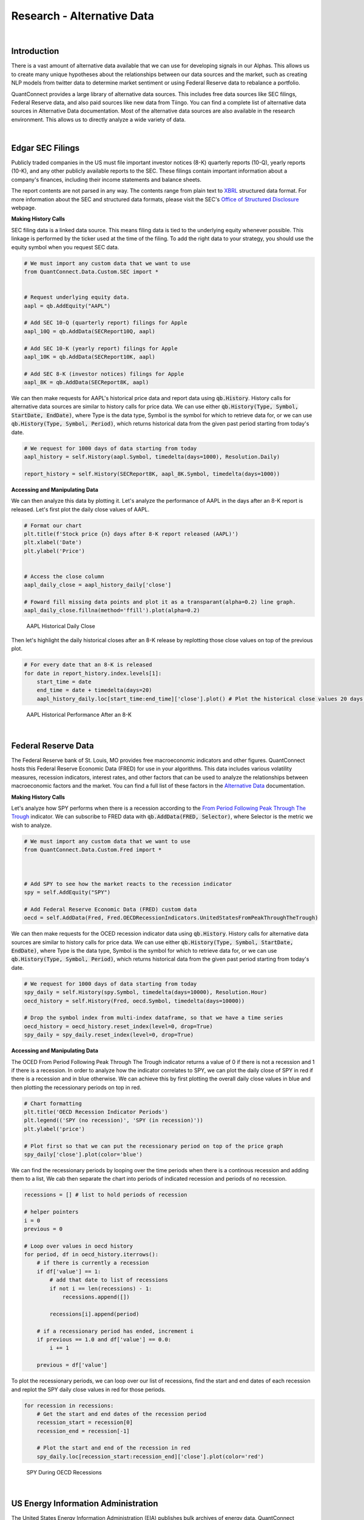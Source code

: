 .. _research-alternative-data:

===========================
Research - Alternative Data
===========================

|

Introduction
============

There is a vast amount of alternative data available that we can use for developing signals in our Alphas. This allows us to create many unique hypotheses about the relationships between our data sources and the market, such as creating NLP models from twitter data to determine market sentiment or using Federal Reserve data to rebalance a portfolio.

QuantConnect provides a large library of alternative data sources. This includes free data sources like SEC filings, Federal Reserve data, and also paid sources like new data from Tiingo. You can find a complete list of alternative data sources in Alternative Data documentation. Most of the alternative data sources are also available in the research environment. This allows us to directly analyze a wide variety of data.

|

Edgar SEC Filings
=================

Publicly traded companies in the US must file important investor notices (8-K) quarterly reports (10-Q), yearly reports (10-K), and any other publicly available reports to the SEC. These filings contain important information about a company's finances, including their income statements and balance sheets.

The report contents are not parsed in any way. The contents range from plain text to `XBRL <https://en.wikipedia.org/wiki/XBRL>`_ structured data format. For more information about the SEC and structured data formats, please visit the SEC's `Office of Structured Disclosure <https://www.sec.gov/structureddata>`_ webpage.

**Making History Calls**

SEC filing data is a linked data source. This means filing data is tied to the underlying equity whenever possible. This linkage is performed by the ticker used at the time of the filing. To add the right data to your strategy, you should use the equity symbol when you request SEC data.

.. code-block::

    # We must import any custom data that we want to use
    from QuantConnect.Data.Custom.SEC import *


    # Request underlying equity data.
    aapl = qb.AddEquity("AAPL")

    # Add SEC 10-Q (quarterly report) filings for Apple
    aapl_10Q = qb.AddData(SECReport10Q, aapl)

    # Add SEC 10-K (yearly report) filings for Apple
    aapl_10K = qb.AddData(SECReport10K, aapl)

    # Add SEC 8-K (investor notices) filings for Apple
    aapl_8K = qb.AddData(SECReport8K, aapl)

We can then make requests for AAPL's historical price data and report data using :code:`qb.History`. History calls for alternative data sources are similar to history calls for price data. We can use either :code:`qb.History(Type, Symbol, StartDate, EndDate)`, where Type is the data type, Symbol is the symbol for which to retrieve data for, or we can use :code:`qb.History(Type, Symbol, Period)`, which returns historical data from the given past period starting from today's date.

.. code-block::

    # We request for 1000 days of data starting from today
    aapl_history = self.History(aapl.Symbol, timedelta(days=1000), Resolution.Daily)

    report_history = self.History(SECReport8K, aapl_8K.Symbol, timedelta(days=1000))

**Accessing and Manipulating Data**

We can then analyze this data by plotting it. Let's analyze the performance of AAPL in the days after an 8-K report is released. Let's first plot the daily close values of AAPL.

.. code-block::

    # Format our chart
    plt.title(f'Stock price {n} days after 8-K report released (AAPL)')
    plt.xlabel('Date')
    plt.ylabel('Price')


    # Access the close column
    aapl_daily_close = aapl_history_daily['close']

    # Foward fill missing data points and plot it as a transparant(alpha=0.2) line graph.
    aapl_daily_close.fillna(method='ffill').plot(alpha=0.2)

.. figure:: https://cdn.quantconnect.com/i/tu/research-alternative-1.png

    AAPL Historical Daily Close

Then let's highlight the daily historical closes after an 8-K release by replotting those close values on top of the previous plot.

.. code-block::

    # For every date that an 8-K is released
    for date in report_history.index.levels[1]:
        start_time = date
        end_time = date + timedelta(days=20)
        aapl_history_daily.loc[start_time:end_time]['close'].plot() # Plot the historical close values 20 days after

.. figure:: https://cdn.quantconnect.com/i/tu/research-alternative-2.png

    AAPL Historical Performance After an 8-K

|

Federal Reserve Data
====================

The Federal Reserve bank of St. Louis, MO provides free macroeconomic indicators and other figures. QuantConnect hosts this Federal Reserve Economic Data (FRED) for use in your algorithms. This data includes various volatility measures, recession indicators, interest rates, and other factors that can be used to analyze the relationships between macroeconomic factors and the market. You can find a full list of these factors in the `Alternative Data <https://www.quantconnect.com/docs/alternative-data/federal-reserve-economic-data>`_ documentation.

**Making History Calls**

Let's analyze how SPY performs when there is a recession according to the `From Period Following Peak Through The Trough <https://fred.stlouisfed.org/series/USREC>`_ indicator. We can subscribe to FRED data with :code:`qb.AddData(FRED, Selector)`, where Selector is the metric we wish to analyze.

.. code-block::

    # We must import any custom data that we want to use
    from QuantConnect.Data.Custom.Fred import *



    # Add SPY to see how the market reacts to the recession indicator
    spy = self.AddEquity("SPY")

    # Add Federal Reserve Economic Data (FRED) custom data
    oecd = self.AddData(Fred, Fred.OECDRecessionIndicators.UnitedStatesFromPeakThroughTheTrough)

We can then make requests for the OCED recession indicator data using :code:`qb.History`. History calls for alternative data sources are similar to history calls for price data. We can use either :code:`qb.History(Type, Symbol, StartDate, EndDate)`, where Type is the data type, Symbol is the symbol for which to retrieve data for, or we can use :code:`qb.History(Type, Symbol, Period)`, which returns historical data from the given past period starting from today's date.

.. code-block::

    # We request for 1000 days of data starting from today
    spy_daily = self.History(spy.Symbol, timedelta(days=10000), Resolution.Hour)
    oecd_history = self.History(Fred, oecd.Symbol, timedelta(days=10000))

    # Drop the symbol index from multi-index dataframe, so that we have a time series
    oecd_history = oecd_history.reset_index(level=0, drop=True)
    spy_daily = spy_daily.reset_index(level=0, drop=True)

**Accessing and Manipulating Data**

The OCED From Period Following Peak Through The Trough indicator returns a value of 0 if there is not a recession and 1 if there is a recession. In order to analyze how the indicator correlates to SPY, we can plot the daily close of SPY in red if there is a recession and in blue otherwise. We can achieve this by first plotting the overall daily close values in blue and then plotting the recessionary periods on top in red.

.. code-block::

    # Chart formatting
    plt.title('OECD Recession Indicator Periods')
    plt.legend(('SPY (no recession)', 'SPY (in recession)'))
    plt.ylabel('price')

    # Plot first so that we can put the recessionary period on top of the price graph
    spy_daily['close'].plot(color='blue')

We can find the recessionary periods by looping over the time periods when there is a continous recession and adding them to a list, We cab then separate the chart into periods of indicated recession and periods of no recession.

.. code-block::

    recessions = [] # list to hold periods of recession

    # helper pointers
    i = 0
    previous = 0

    # Loop over values in oecd history
    for period, df in oecd_history.iterrows():
        # if there is currently a recession
        if df['value'] == 1:
            # add that date to list of recessions
            if not i == len(recessions) - 1:
                recessions.append([])

            recessions[i].append(period)

        # if a recessionary period has ended, increment i
        if previous == 1.0 and df['value'] == 0.0:
            i += 1

        previous = df['value']

To plot the recessionary periods, we can loop over our list of recessions, find the start and end dates of each recession and replot the SPY daily close values in red for those periods.

.. code-block::

    for recession in recessions:
        # Get the start and end dates of the recession period
        recession_start = recession[0]
        recession_end = recession[-1]

        # Plot the start and end of the recession in red
        spy_daily.loc[recession_start:recession_end]['close'].plot(color='red')

.. figure:: https://cdn.quantconnect.com/i/tu/research-alternative-3.png

    SPY During OECD Recessions

|

US Energy Information Administration
====================================

The United States Energy Information Administration (EIA) publishes bulk archives of energy data. QuantConnect processes and caches petroleum data from these archives for easy deployment. The EIA petroleum data contains roughly 200 metrics for a variety of countries. You can find a full list of these metrics in the `Alternative Data <https://www.quantconnect.com/docs/alternative-data/us-energy-information-administration>`__ documentation.

**Making History Calls**

We can analyze how the US stockpile of motor gasoline correlates to value of Chevron (CVX), a multinational energy corporation. We will need price data for CVX and EIA data for `Weekly Ending Stocks Of Finished Motor Gasoline <https://www.eia.gov/dnav/pet/hist/LeafHandler.ashx?n=PET&s=WGFSTUS1&f=W>`_. In order to make a history call, we need to first subscribe to data. We can subscribe to CVX data using :code:`qb.AddEquity(Symbol)` and :code:`qb.AddData(USEnergy, Selector)`, where Selector is the metric we wish to analyze.

.. code-block::

    # Add Chevron (CVX) to see how it relates to petroleum metrics
    cvx = self.AddEquity("CVX")

    # Add weekly finished motor gasoline stockpile data
    weekly_finished_motor_gasoline = self.AddData(USEnergy, USEnergy.Petroleum.UnitedStates.WeeklyEndingStocksOfFinishedMotorGasoline)

We can then make requests for the petroleum metric data using :code:`qb.History`. History calls for alternative data sources are similar to history calls for price data. We can use either :code:`qb.History(Type, Symbol, StartDate, EndDate)`, where Type is the data type, Symbol is the symbol for which to retrieve data for, or we can use :code:`qb.History(Type, Symbol, Period)`, which returns historical data from the given past period starting from today's date.

.. code-block::

    # We request for 1000 days of data starting from today
    cvx_history = self.History(cvx, timedelta(days=1000), Resolution.Hour)
    gas_history = self.History(USEnergy, weekly_finished_motor_gasoline, timedelta(days=1000))

    # Drop the Symbol index from multi-index dataframe
    cvx_history = cvx_history.reset_index(level=0, drop=True)
    gas_history = gas_history.reset_index(level=0, drop=True)

**Accessing and Manipulating Data**

One way to visualize how the value of CVX correlates to the stockpile of motor gasoline is to plot the cumulative returns of CVX against the cumulative % change in the stockpile.

.. code-block::

    # Plot the cumulative percent change in the returns of CVX
    cvx_history['close'].pct_change().cumsum().plot()
    # Plot the cumulative percent change in the stockpile
    gas_history['value'].pct_change().cumsum().plot()

    # Format chart
    plt.legend(('CVX Returns', 'Finished Motor Gasoline % Change'))

.. figure:: https://cdn.quantconnect.com/i/tu/research-alternative-4.png

    CVX Returns against Gasoline Stockpile

|

CBOE Volatility Data
====================

The Chicago Board Options Exchange (CBOE) provides daily exports of their most popular volatility indices. QuantConnect caches this data for easy deployment in your algorithms. You can learn more about CBOE data in the `Alternative Data <https://www.quantconnect.com/docs/alternative-data/cboe>`__ documentation.

**Making History Calls**

The `VIX <https://www.investopedia.com/terms/v/vix.asp>`_ is a volatility index which is derived from the bid-ask spread of S&P 500 index options. It provides a measure of overall market risk and investor sentiment. The VIX's value rises when markets are unsteady and volatile, and falls when volatility recedes.

Let's analyze how the market behaves during volatile times by comparing the VIX with SPY. We can subscribe to VIX data using :code:`qb.AddData(CBOE, "VIX")`.

.. code-block::

    # We must import any custom data that we want to use
    from QuantConnect.Data.Custom.CBOE import *


    # Add CBOE VIX  data.
    vix = self.AddData(CBOE, "VIX")

    # Add SPY to see how the market is during volatile periods
    spy = self.AddEquity("SPY", Resolution.Daily)

History calls for alternative data sources are similar to history calls for price data. We can use either :code:`qb.History(Type, Symbol, StartDate, EndDate)`, where Type is the data type, Symbol is the symbol for which to retrieve data for, or we can use :code:`qb.History(Type, Symbol, Period)`, which returns historical data from the given past period starting from today's date.

.. code-block::

    # History call for 1000 days of VIX and SPY data
    vix_history = qb.History(CBOE, vix.Symbol, timedelta(days=1000))
    spy_history = qb.History(spy.Symbol, timedelta(days=1000), Resolution.Daily)

    # drop the Symbol index from multi-index dataframe
    vix_history = vix_history.reset_index(level=0, drop=True)
    spy_history = spy_history.reset_index(level=0, drop=True)

**Accessing and Manipulating Data**

To visualize how the spikes in the VIX correlate to in the volatility market, we can plot the daily percent change in the VIX against SPY.

.. code-block::

    # Chart formatting
    plt.title('Volatility in Markets')
    plt.xlabel('Time')
    plt.ylabel('Returns')

    # Plot the percent change in daily close values of VIX and SPY
    vix_history['close'].pct_change().plot(alpha=0.5) # Increase transparency of VIX plot
    spy_history['close'].pct_change().cumsum().plot()

.. figure:: https://cdn.quantconnect.com/i/tu/research-alternative-5.png

    Volatility Spikes in the Market

